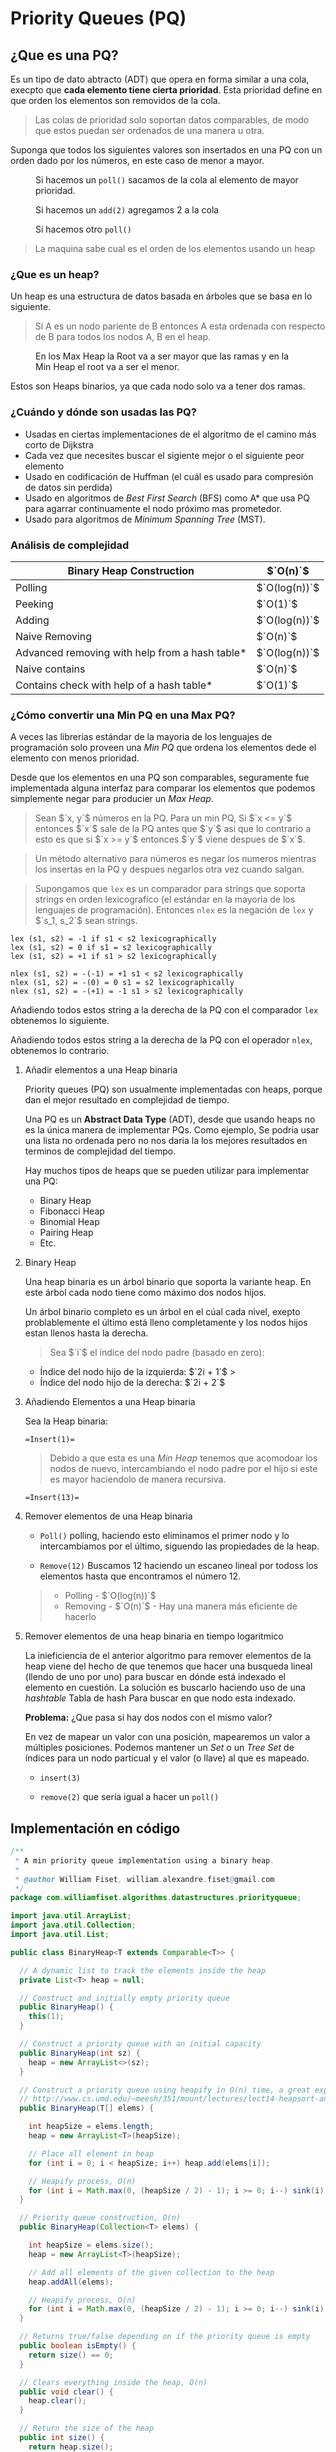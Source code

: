 * Priority Queues (PQ)
** ¿Que es una PQ?
Es un tipo de dato abtracto (ADT) que
opera en forma similar a una cola, execpto que *cada elemento tiene
cierta prioridad*. Esta prioridad define en que orden los elementos son
removidos de la cola.

#+begin_quote
Las colas de prioridad solo soportan datos comparables, de modo que estos puedan ser ordenados de una manera u
otra.
#+end_quote

Suponga que todos los siguientes valores son insertados en una PQ con un orden dado por los números, en este caso de menor a mayor.

#+caption: Si hacemos un =poll()= sacamos de la cola al elemento de mayor prioridad.
[[file:Imagenes/PriorityQueues/Img-1.png]]

#+caption: Si hacemos un =add(2)= agregamos 2 a la cola
[[file:Imagenes/PriorityQueues/Img-2.png]]

#+caption: Si hacemos otro =poll()=
[[file:Imagenes/PriorityQueues/Img-3.png]]

[[file:Imagenes/PriorityQueues/Img-4.png]]

#+begin_quote
  La maquina sabe cual es el orden de los elementos usando un heap
#+end_quote

*** ¿Que es un heap?
Un heap es una estructura de datos basada en árboles que se basa en lo
siguiente.

#+begin_quote
  Si A es un nodo pariente de B entonces A esta ordenada con respecto de
  B para todos los nodos A, B en el heap.
#+end_quote

#+caption:  En los Max Heap la Root va a ser mayor que las ramas y en la Min Heap el root va a ser el menor.
[[file:Imagenes/PriorityQueues/Img-5.png]]

Estos son Heaps binarios, ya que cada nodo solo va a tener dos ramas.

*** ¿Cuándo y dónde son usadas las PQ?

- Usadas en ciertas implementaciones de el algoritmo de el camino más
  corto de Dijkstra
- Cada vez que necesites buscar el sigiente mejor o el siguiente peor
  elemento
- Usado en codificación de Huffman (el cuál es usado para compresión de
  datos sin perdida)
- Usado en algoritmos de /Best First Search/ (BFS) como A* que usa PQ
  para agarrar continuamente el nodo próximo mas prometedor.
- Usado para algoritmos de /Minimum Spanning Tree/ (MST).

*** Análisis de complejidad
| Binary Heap Construction                       | $`O(n)`$      |
|------------------------------------------------+---------------|
| Polling                                        | $`O(log(n))`$ |
| Peeking                                        | $`O(1)`$      |
| Adding                                         | $`O(log(n))`$ |
| Naive Removing                                 | $`O(n)`$      |
| Advanced removing with help from a hash table* | $`O(log(n))`$ |
| Naive contains                                 | $`O(n)`$      |
| Contains check with help of a hash table*      | $`O(1)`$      |

#+begin_quote
  * Usado una tabla de hash para ayudar a optimizar estas operaciones
  toma tiempo lineal.
#+end_quote

*** ¿Cómo convertir una Min PQ en una Max PQ?
A veces las librerias estándar de la mayoria de los lenguajes de
programación solo proveen una /Min PQ/ que ordena los elementos dede el
elemento con menos prioridad.

Desde que los elementos en una PQ son comparables, seguramente fue
implementada alguna interfaz para comparar los elementos que podemos
simplemente negar para producier un /Max Heap/.

#+begin_quote
  Sean $`x, y`$ números en la PQ. Para un min PQ, Si $`x <= y`$ entonces
  $`x`$ sale de la PQ antes que $`y`$ asi que lo contrario a esto es que
  si $`x >= y`$ entonces $`y`$ viene despues de $`x`$.
#+end_quote

[[file:Imagenes/PriorityQueues/Img-6.png]]
[[file:Imagenes/PriorityQueues/Img-7.png]]

#+begin_quote
  Un método alternativo para números es negar los numeros mientras los
  insertas en la PQ y despues negarlos otra vez cuando salgan.
#+end_quote

[[file:Imagenes/PriorityQueues/Img-8.png]]
[[file:Imagenes/PriorityQueues/Img-9.png]]
[[file:Imagenes/PriorityQueues/Img-7.png]]

#+begin_quote
  Supongamos que =lex= es un comparador para strings que soporta strings
  en orden lexicografíco (el estándar en la mayoria de los lenguajes de
  programación). Entonces =nlex= es la negación de =lex= y $`s_1, s_2`$
  sean strings.
#+end_quote

#+begin_example
  lex (s1, s2) = -1 if s1 < s2 lexicographically
  lex (s1, s2) = 0 if s1 = s2 lexicographically
  lex (s1, s2) = +1 if s1 > s2 lexicographically

  nlex (s1, s2) = -(-1) = +1 s1 < s2 lexicographically
  nlex (s1, s2) = -(0) = 0 s1 = s2 lexicographically
  nlex (s1, s2) = -(+1) = -1 s1 > s2 lexicographically
#+end_example

Añadiendo todos estos string a la derecha de la PQ con el comparador
=lex= obtenemos lo siguiente.

[[file:Imagenes/PriorityQueues/Img-10.png]]
[[file:Imagenes/PriorityQueues/Img-11.png]]

Añadiendo todos estos string a la derecha de la PQ con el operador
=nlex=, obtenemos lo contrario.

[[file:Imagenes/PriorityQueues/Img-12.png]]

****  Añadir elementos a una Heap binaria
Priority queues (PQ) son usualmente implementadas con
heaps, porque dan el mejor resultado en complejidad de tiempo.

Una PQ es un *Abstract Data Type* (ADT), desde que usando heaps no es la
única manera de implementar PQs. Como ejemplo, Se podria usar una lista
no ordenada pero no nos daria la los mejores resultados en terminos de
complejidad del tiempo.

Hay muchos tipos de heaps que se pueden utilizar para implementar una
PQ:
- Binary Heap
- Fibonacci Heap
- Binomial Heap
- Pairing Heap
- Etc.

**** Binary Heap
Una heap binaria es un árbol binario que soporta la variante heap. En
este árbol cada nodo tiene como máximo dos nodos hijos.

[[file:Imagenes/PriorityQueues/Img-13.png]]

Un árbol binario completo es un árbol en el cúal cada nivel, exepto
problablemente el último está lleno completamente y los nodos hijos
estan llenos hasta la derecha.

#+begin_quote
Sea $`i`$ el índice del nodo padre (basado en zero):
#+end_quote

- Índice del nodo hijo de la izquierda: $`2i + 1`$ >
- Índice del nodo hijo de la derecha: $`2i + 2`$

[[file:Imagenes/PriorityQueues/Img-14.png]]

**** Añadiendo Elementos a una Heap binaria
Sea la Heap binaria:
[[file:Imagenes/PriorityQueues/Img-15.png]]

#+begin_example
=Insert(1)=
#+end_example

[[file:Imagenes/PriorityQueues/Img-16.png]]

#+begin_quote
Debido a que esta es una /Min Heap/ tenemos que acomodoar los nodos de nuevo,
intercambiando el nodo padre por el hijo si este es mayor haciendolo de
manera recursiva.
#+end_quote

[[file:Imagenes/PriorityQueues/Img-17.png]]
[[file:Imagenes/PriorityQueues/Img-18.png]]
[[file:Imagenes/PriorityQueues/Img-19.png]]

#+begin_example
=Insert(13)=
#+end_example

[[file:Imagenes/PriorityQueues/Img-20.png]]
[[file:Imagenes/PriorityQueues/Img-21.png]]

**** Remover elementos de una Heap binaria

- =Poll()=
  polling, haciendo esto eliminamos el primer nodo y lo
  intercambiamos por el último, siguendo las propiedades de la heap.

  [[file:Imagenes/PriorityQueues/Img-22.png]]
  [[file:Imagenes/PriorityQueues/Img-22-1.png]]
  [[file:Imagenes/PriorityQueues/Img-22-2.png]]
  [[file:Imagenes/PriorityQueues/Img-22-3.png]]
  [[file:Imagenes/PriorityQueues/Img-22-4.png]]

- =Remove(12)=
  Buscamos 12 haciendo un escaneo lineal por todoss los
  elementos hasta que encontramos el número 12.

  [[file:Imagenes/PriorityQueues/Img-23.png]]
  [[file:Imagenes/PriorityQueues/Img-23-1.png]]
  [[file:Imagenes/PriorityQueues/Img-23-2.png]]

#+begin_quote
  - Polling - $`O(log(n))`$
  - Removing - $`O(n)`$ - Hay una manera más eficiente de hacerlo
#+end_quote

**** Remover elementos de una heap binaria en tiempo logaritmico

La inieficiencia de el anterior algoritmo para remover elementos de la
heap viene del hecho de que tenemos que hacer una busqueda lineal
(llendo de uno por uno) para buscar en dónde está indexado el elemento
en cuestión. La solución es buscarlo haciendo uso de una /hashtable/
Tabla de hash Para buscar en que nodo esta indexado.

*Problema:* ¿Que pasa si hay dos nodos con el mismo valor?

En vez de mapear un valor con una posición, mapearemos un valor a
múltiples posiciones. Podemos mantener un /Set/ o un /Tree Set/ de
índices para un nodo particual y el valor (o llave) al que es mapeado.

[[file:Imagenes/PriorityQueues/Img-24.png]]

- =insert(3)=

[[file:Imagenes/PriorityQueues/Img-24-1.png]]
[[file:Imagenes/PriorityQueues/Img-24-2.png]]
[[file:Imagenes/PriorityQueues/Img-24-3.png]]

- =remove(2)= que sería igual a hacer un =poll()=

[[file:Imagenes/PriorityQueues/Img-24-4.png]]
[[file:Imagenes/PriorityQueues/Img-24-5.png]]
[[file:Imagenes/PriorityQueues/Img-24-6.png]]

** Implementación en código
#+begin_src java
  /**
   * A min priority queue implementation using a binary heap.
   *
   * @author William Fiset, william.alexandre.fiset@gmail.com
   */
  package com.williamfiset.algorithms.datastructures.priorityqueue;

  import java.util.ArrayList;
  import java.util.Collection;
  import java.util.List;

  public class BinaryHeap<T extends Comparable<T>> {

    // A dynamic list to track the elements inside the heap
    private List<T> heap = null;

    // Construct and initially empty priority queue
    public BinaryHeap() {
      this(1);
    }

    // Construct a priority queue with an initial capacity
    public BinaryHeap(int sz) {
      heap = new ArrayList<>(sz);
    }

    // Construct a priority queue using heapify in O(n) time, a great explanation can be found at:
    // http://www.cs.umd.edu/~meesh/351/mount/lectures/lect14-heapsort-analysis-part.pdf
    public BinaryHeap(T[] elems) {

      int heapSize = elems.length;
      heap = new ArrayList<T>(heapSize);

      // Place all element in heap
      for (int i = 0; i < heapSize; i++) heap.add(elems[i]);

      // Heapify process, O(n)
      for (int i = Math.max(0, (heapSize / 2) - 1); i >= 0; i--) sink(i);
    }

    // Priority queue construction, O(n)
    public BinaryHeap(Collection<T> elems) {

      int heapSize = elems.size();
      heap = new ArrayList<T>(heapSize);

      // Add all elements of the given collection to the heap
      heap.addAll(elems);

      // Heapify process, O(n)
      for (int i = Math.max(0, (heapSize / 2) - 1); i >= 0; i--) sink(i);
    }

    // Returns true/false depending on if the priority queue is empty
    public boolean isEmpty() {
      return size() == 0;
    }

    // Clears everything inside the heap, O(n)
    public void clear() {
      heap.clear();
    }

    // Return the size of the heap
    public int size() {
      return heap.size();
    }

    // Returns the value of the element with the lowest
    // priority in this priority queue. If the priority
    // queue is empty null is returned.
    public T peek() {
      if (isEmpty()) return null;
      return heap.get(0);
    }

    // Removes the root of the heap, O(log(n))
    public T poll() {
      return removeAt(0);
    }

    // Test if an element is in heap, O(n)
    public boolean contains(T elem) {
      // Linear scan to check containment
      for (int i = 0; i < size(); i++) if (heap.get(i).equals(elem)) return true;
      return false;
    }

    // Adds an element to the priority queue, the
    // element must not be null, O(log(n))
    public void add(T elem) {

      if (elem == null) throw new IllegalArgumentException();

      heap.add(elem);

      int indexOfLastElem = size() - 1;
      swim(indexOfLastElem);
    }

    // Tests if the value of node i <= node j
    // This method assumes i & j are valid indices, O(1)
    private boolean less(int i, int j) {
      T node1 = heap.get(i);
      T node2 = heap.get(j);
      return node1.compareTo(node2) <= 0;
    }

    // Perform bottom up node swim, O(log(n))
    private void swim(int k) {

      // Grab the index of the next parent node WRT to k
      int parent = (k - 1) / 2;

      // Keep swimming while we have not reached the
      // root and while we're less than our parent.
      while (k > 0 && less(k, parent)) {
        // Exchange k with the parent
        swap(parent, k);
        k = parent;

        // Grab the index of the next parent node WRT to k
        parent = (k - 1) / 2;
      }
    }

    // Top down node sink, O(log(n))
    private void sink(int k) {
      int heapSize = size();
      while (true) {
        int left = 2 * k + 1; // Left  node
        int right = 2 * k + 2; // Right node
        int smallest = left; // Assume left is the smallest node of the two children

        // Find which is smaller left or right
        // If right is smaller set smallest to be right
        if (right < heapSize && less(right, left)) smallest = right;

        // Stop if we're outside the bounds of the tree
        // or stop early if we cannot sink k anymore
        if (left >= heapSize || less(k, smallest)) break;

        // Move down the tree following the smallest node
        swap(smallest, k);
        k = smallest;
      }
    }

    // Swap two nodes. Assumes i & j are valid, O(1)
    private void swapint (i, int j) {
      T elem_i = heap.get(i);
      T elem_j = heap.get(j);

      heap.set(i, elem_j);
      heap.set(j, elem_i);
    }

    // Removes a particular element in the heap, O(n)
    public boolean remove(T element) {
      if (element == null) return false;
      // Linear removal via search, O(n)
      for (int i = 0; i < size(); i++) {
        if (element.equals(heap.get(i))) {
          removeAt(i);
          return true;
        }
      }
      return false;
    }

    // Removes a node at particular index, O(log(n))
    private T removeAt(int i) {
      if (isEmpty()) return null;

      int indexOfLastElem = size() - 1;
      T removed_data = heap.get(i);
      swap(i, indexOfLastElem);

      // Obliterate the value
      heap.remove(indexOfLastElem);

      // Check if the last element was removed
      if (i == indexOfLastElem) return removed_data;
      T elem = heap.get(i);

      // Try sinking element
      sink(i);

      // If sinking did not work try swimming
      if (heap.get(i).equals(elem)) swim(i);
      return removed_data;
    }

    // Recursively checks if this heap is a min heap
    // This method is just for testing purposes to make
    // sure the heap invariant is still being maintained
    // Called this method with k=0 to start at the root
    public boolean isMinHeap(int k) {
      // If we are outside the bounds of the heap return true
      int heapSize = size();
      if (k >= heapSize) return true;

      int left = 2 * k + 1;
      int right = 2 * k + 2;

      // Make sure that the current node k is less than
      // both of its children left, and right if they exist
      // return false otherwise to indicate an invalid heap
      if (left < heapSize && !less(k, left)) return false;
      if (right < heapSize && !less(k, right)) return false;

      // Recurse on both children to make sure they're also valid heaps
      return isMinHeap(left) && isMinHeap(right);
    }

    @Override
    public String toString() {
      return heap.toString();
    }
  }
#+end_src
